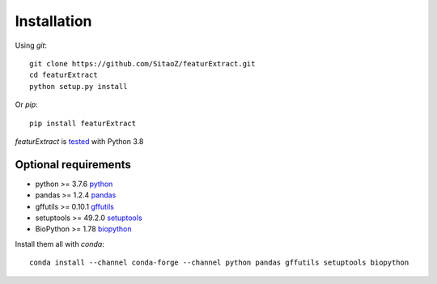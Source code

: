 Installation
============

Using `git`::

    git clone https://github.com/SitaoZ/featurExtract.git
    cd featurExtract
    python setup.py install

Or `pip`::

    pip install featurExtract


`featurExtract` is `tested <https://github.com/SitaoZ/featurExtract>`_ with Python 3.8

Optional requirements
---------------------

* python >= 3.7.6 `python <https://www.python.org/>`_
* pandas >= 1.2.4 `pandas <https://pandas.pydata.org/docs/>`_
* gffutils >= 0.10.1 `gffutils <https://pythonhosted.org/gffutils/>`_
* setuptools >= 49.2.0 `setuptools <https://pypi.org/project/setuptools/>`_
* BioPython >= 1.78 `biopython <https://biopython.org/wiki/Documentation/>`_

Install them all with `conda`::

    conda install --channel conda-forge --channel python pandas gffutils setuptools biopython
